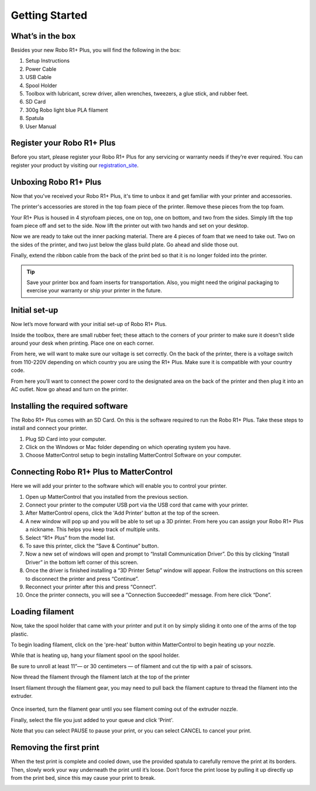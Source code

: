 .. Sphinx RTD theme demo documentation master file, created by
   sphinx-quickstart on Sun Nov  3 11:56:36 2013.
   You can adapt this file completely to your liking, but it should at least
   contain the root `toctree` directive.

=================================================
Getting Started
=================================================

.. image:: images/r1-blank.jpg
   :alt: R1 Header
   :align: center

---------------
What’s in the box
---------------

Besides your new Robo R1+ Plus, you will find the following in the box:

1. Setup Instructions
2. Power Cable
3. USB Cable
4. Spool Holder
5. Toolbox with lubricant, screw driver, allen wrenches, tweezers, a glue stick, and rubber feet.
6. SD Card
7. 300g Robo light blue PLA filament
8. Spatula
9. User Manual

.. image:: images/r1-inclusions.jpg
   :alt: Inclusions
   :align: center

---------------
Register your Robo R1+ Plus
---------------
Before you start, please register your Robo R1+ Plus for any servicing or warranty needs if they’re ever required. You can register your product by visiting our registration_site_.

.. _registration_site: https://www.robo3d.com/register

---------------
Unboxing Robo R1+ Plus
---------------

Now that you've received your Robo R1+ Plus, it's time to unbox it and get familiar with your printer and accessories.

The printer's accessories are stored in the top foam piece of the printer. Remove these pieces from the top foam.

.. image:: images/door-ziptie-cut.gif**********
   :alt: Door Zip Tie
   :align: center

Your R1+ Plus is housed in 4 styrofoam pieces, one on top, one on bottom, and two from the sides. Simply lift the top foam piece off and set to the side. Now lift the printer out with two hands and set on your desktop.

.. image:: images/unclipping-box-R1+ Plus.gif*********
   :alt: Taking it out
   :align: center

Now we are ready to take out the inner packing material. There are 4 pieces of foam that we need to take out. Two on the sides of the printer, and two just below the glass build plate. Go ahead and slide those out.

.. image:: images/gantry-clips-off-R1+ Plus.gif*************
   :alt: Clip Removal
   :align: center

Finally, extend the ribbon cable from the back of the print bed so that it is no longer folded into the printer.

.. image:: images/blue-tape-out-R1+ Plus.gif*********
   :alt: Tape Out
   :align: center

.. tip:: Save your printer box and foam inserts for transportation. Also, you might need the original packaging to exercise your warranty or ship your printer in the future.

---------------
Initial set-up
---------------

Now let’s move forward with your initial set-up of Robo R1+ Plus.

Inside the toolbox, there are small rubber feet; these attach to the corners of your printer to make sure it doesn't slide around your desk when printing. Place one on each corner.

.. image:: images/rfeet.gif
   :alt: Rubber Feet
   :align: center

From here, we will want to make sure our voltage is set correctly. On the back of the printer, there is a voltage switch from 110-220V depending on which country you are using the R1+ Plus. Make sure it is compatible with your country code.

.. image:: images/VSwitch.gif
   :alt: Volts
   :align: center

From here you’ll want to connect the power cord to the designated area on the back of the printer and then plug it into an AC outlet. Now go ahead and turn on the printer.

---------------
Installing the required software
---------------

The Robo R1+ Plus comes with an SD Card. On this is the software required to run the Robo R1+ Plus. Take these steps to install and connect your printer.

1. Plug SD Card into your computer.
2. Click on the Windows or Mac folder depending on which operating system you have.
3. Choose MatterControl setup to begin installing MatterControl Software on your computer.

---------------
Connecting Robo R1+ Plus to MatterControl
---------------

Here we will add your printer to the software which will enable you to control your printer.

1. Open up MatterControl that you installed from the previous section.
2. Connect your printer to the computer USB port via the USB cord that came with your printer.
3. After MatterControl opens, click the 'Add Printer' button at the top of the screen.
4. A new window will pop up and you will be able to set up a 3D printer. From here you can assign your Robo R1+ Plus a nickname. This helps you keep track of multiple units.
5. Select “R1+ Plus” from the model list.
6. To save this printer, click the “Save & Continue” button.
7. Now a new set of windows will open and prompt to “Install Communication Driver”. Do this by clicking “Install Driver” in the bottom left corner of this screen.
8. Once the driver is finished installing a “3D Printer Setup” window will appear. Follow the instructions on this screen to disconnect the printer and press “Continue”.
9. Reconnect your printer after this and press “Connect”.
10. Once the printer connects, you will see a “Connection Succeeded!” message. From here click “Done”.

.. image:: images/hotend-cover-on-R1+ Plus.gif**************
   :alt: Image connecting USB to R1, Open Matter Control, Connecting steps
   :align: center

---------------
Loading filament
---------------

Now, take the spool holder that came with your printer and put it on by simply sliding it onto one of the arms of the top plastic.

.. image:: images/spoolholder.gif
   :alt: Unhinge Spool Holder
   :align: center

To begin loading filament, click on the 'pre-heat' button within MatterControl to begin heating up your nozzle.

While that is heating up, hang your filament spool on the spool holder.

.. image:: images/filplace.gif
   :alt: Place spool on holder
   :align: center

Be sure to unroll at least 11”— or 30 centimeters — of filament and cut the tip with a pair of scissors.

.. image:: images/filcut.gif
   :alt: Cut Filament
   :align: center

Now thread the filament through the filament latch at the top of the printer

.. image:: images/filtop.gif
   :alt: Thread
   :align: center

.. image:: images/filthread.gif
   :alt: Thread
   :align: center



Insert filament through the filament gear, you may need to pull back the filament capture to thread the filament into the extruder.


 .. image:: images/filgrab.gif
    :alt: Thread2
    :align: center

Once inserted, turn the filament gear until you see filament coming out of the extruder nozzle.

.. image:: images/filgear.gif
   :alt: Turn
   :align: center

 Now you're ready to start printing!

Finally, select the file you just added to your queue and click 'Print'.

Note that you can select PAUSE to pause your print, or you can select CANCEL to cancel your print.

---------------
Removing the first print
---------------

When the test print is complete and cooled down, use the provided spatula to carefully remove the print at its borders. Then, slowly work your way underneath the print until it’s loose. Don’t force the print loose by pulling it up directly up from the print bed, since this may cause your print to break.

.. image:: images/removing-print-R1+ Plus.gif*********
   :alt: Removing Print
   :align: center
